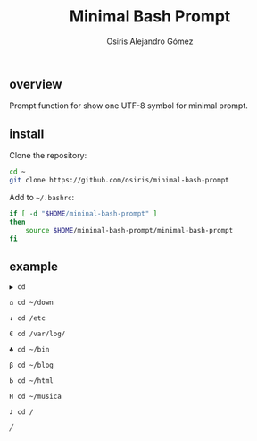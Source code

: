 #+TITLE:     Minimal Bash Prompt
#+AUTHOR:    Osiris Alejandro Gómez
#+EMAIL:     osiux@osiux.com
#+LANGUAGE:  es
#+LINK_HOME: index.html
#+LINK:      ISSUE https://github.com/osiris/minimal-bash-prompt/issues/



** overview

   Prompt function for show one UTF-8 symbol for minimal prompt.

** install

   Clone the repository:

   #+BEGIN_SRC sh :session :results none :exports code
     cd ~
     git clone https://github.com/osiris/minimal-bash-prompt
   #+END_SRC

   Add to =~/.bashrc=:

   #+BEGIN_SRC sh :session :results none :exports code
     if [ -d "$HOME/mininal-bash-prompt" ]
     then
         source $HOME/mininal-bash-prompt/minimal-bash-prompt
     fi
   #+END_SRC

** example

   #+BEGIN_EXAMPLE 
     ▶ cd

     ⌂ cd ~/down

     ↓ cd /etc

     Є cd /var/log/

     ♣ cd ~/bin

     β cd ~/blog

     Ь cd ~/html

     Н cd ~/musica

     ♪ cd /

     ╱    
   #+END_EXAMPLE
